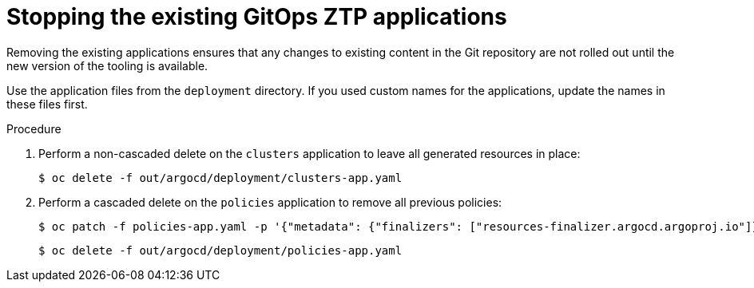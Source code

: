 // Module included in the following assemblies:
//
// *scalability_and_performance/ztp-deploying-disconnected.adoc

:_content-type: PROCEDURE
[id="ztp-stopping-the-existing-gitops-ztp-applications_{context}"]
= Stopping the existing GitOps ZTP applications

Removing the existing applications ensures that any changes to existing content in the Git repository are not rolled out until the new version of the tooling is available.

Use the application files from the `deployment` directory. If you used custom names for the applications, update the names in these files first.

.Procedure

. Perform a non-cascaded delete on the `clusters` application to leave all generated resources in place:
+
[source,terminal]
----
$ oc delete -f out/argocd/deployment/clusters-app.yaml
----

. Perform a cascaded delete on the `policies` application to remove all previous policies:
+
[source,terminal]
----
$ oc patch -f policies-app.yaml -p '{"metadata": {"finalizers": ["resources-finalizer.argocd.argoproj.io"]}}' --type merge
----
+
[source,terminal]
----
$ oc delete -f out/argocd/deployment/policies-app.yaml
----
